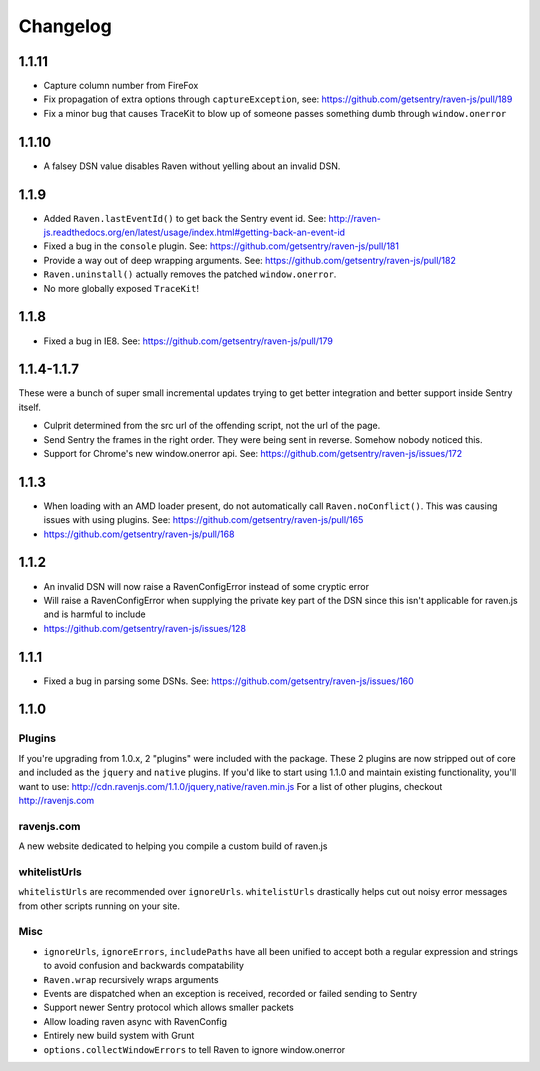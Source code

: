 Changelog
=========

1.1.11
~~~~~~
* Capture column number from FireFox
* Fix propagation of extra options through ``captureException``, see: https://github.com/getsentry/raven-js/pull/189
* Fix a minor bug that causes TraceKit to blow up of someone passes something dumb through ``window.onerror``

1.1.10
~~~~~~
* A falsey DSN value disables Raven without yelling about an invalid DSN.

1.1.9
~~~~~
* Added ``Raven.lastEventId()`` to get back the Sentry event id. See: http://raven-js.readthedocs.org/en/latest/usage/index.html#getting-back-an-event-id
* Fixed a bug in the ``console`` plugin. See: https://github.com/getsentry/raven-js/pull/181
* Provide a way out of deep wrapping arguments. See: https://github.com/getsentry/raven-js/pull/182
* ``Raven.uninstall()`` actually removes the patched ``window.onerror``.
* No more globally exposed ``TraceKit``!

1.1.8
~~~~~
* Fixed a bug in IE8. See: https://github.com/getsentry/raven-js/pull/179

1.1.4-1.1.7
~~~~~~~~~~~
These were a bunch of super small incremental updates trying to get better integration and better support inside Sentry itself.

* Culprit determined from the src url of the offending script, not the url of the page.
* Send Sentry the frames in the right order. They were being sent in reverse. Somehow nobody noticed this.
* Support for Chrome's new window.onerror api. See: https://github.com/getsentry/raven-js/issues/172

1.1.3
~~~~~
* When loading with an AMD loader present, do not automatically call ``Raven.noConflict()``. This was causing issues with using plugins. See: https://github.com/getsentry/raven-js/pull/165
* https://github.com/getsentry/raven-js/pull/168

1.1.2
~~~~~
* An invalid DSN will now raise a RavenConfigError instead of some cryptic error
* Will raise a RavenConfigError when supplying the private key part of the DSN since this isn't applicable for raven.js and is harmful to include
* https://github.com/getsentry/raven-js/issues/128

1.1.1
~~~~~
* Fixed a bug in parsing some DSNs. See: https://github.com/getsentry/raven-js/issues/160

1.1.0
~~~~~

Plugins
-------
If you're upgrading from 1.0.x, 2 "plugins" were included with the package. These 2 plugins are now stripped out of core and included as the ``jquery`` and ``native`` plugins. If you'd like to start using 1.1.0 and maintain existing functionality, you'll want to use: http://cdn.ravenjs.com/1.1.0/jquery,native/raven.min.js For a list of other plugins, checkout http://ravenjs.com

ravenjs.com
-----------
A new website dedicated to helping you compile a custom build of raven.js

whitelistUrls
-------------
``whitelistUrls`` are recommended over ``ignoreUrls``. ``whitelistUrls`` drastically helps cut out noisy error messages from other scripts running on your site.

Misc
----
* ``ignoreUrls``, ``ignoreErrors``, ``includePaths`` have all been unified to accept both a regular expression and strings to avoid confusion and backwards compatability
* ``Raven.wrap`` recursively wraps arguments
* Events are dispatched when an exception is received, recorded or failed sending to Sentry
* Support newer Sentry protocol which allows smaller packets
* Allow loading raven async with RavenConfig
* Entirely new build system with Grunt
* ``options.collectWindowErrors`` to tell Raven to ignore window.onerror

